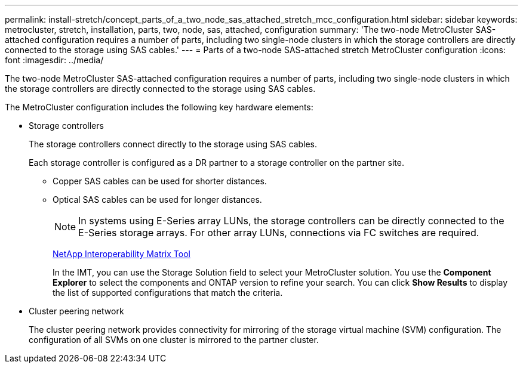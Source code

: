 ---
permalink: install-stretch/concept_parts_of_a_two_node_sas_attached_stretch_mcc_configuration.html
sidebar: sidebar
keywords: metrocluster, stretch, installation, parts, two, node, sas, attached, configuration
summary: 'The two-node MetroCluster SAS-attached configuration requires a number of parts, including two single-node clusters in which the storage controllers are directly connected to the storage using SAS cables.'
---
= Parts of a two-node SAS-attached stretch MetroCluster configuration
:icons: font
:imagesdir: ../media/

[.lead]
The two-node MetroCluster SAS-attached configuration requires a number of parts, including two single-node clusters in which the storage controllers are directly connected to the storage using SAS cables.

The MetroCluster configuration includes the following key hardware elements:

* Storage controllers
+
The storage controllers connect directly to the storage using SAS cables.
+
Each storage controller is configured as a DR partner to a storage controller on the partner site.

 ** Copper SAS cables can be used for shorter distances.
 ** Optical SAS cables can be used for longer distances.
+
NOTE: In systems using E-Series array LUNs, the storage controllers can be directly connected to the E-Series storage arrays. For other array LUNs, connections via FC switches are required.
+
https://mysupport.netapp.com/matrix[NetApp Interoperability Matrix Tool]
+
In the IMT, you can use the Storage Solution field to select your MetroCluster solution. You use the *Component Explorer* to select the components and ONTAP version to refine your search. You can click *Show Results* to display the list of supported configurations that match the criteria.

* Cluster peering network
+
The cluster peering network provides connectivity for mirroring of the storage virtual machine (SVM) configuration. The configuration of all SVMs on one cluster is mirrored to the partner cluster.
